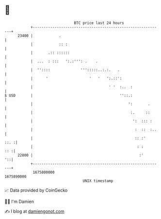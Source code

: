 * 👋

#+begin_example
                                   BTC price last 24 hours                    
               +------------------------------------------------------------+ 
         23400 |            .                                               | 
               |            :: :                                            | 
               |       .:: ::::::                                           | 
               |  ...  : :::   ':.:''': .    .                              | 
               |  ''::::              ''':::::..:.:.   .                    | 
               |      '                   '   '   ':.::':                   | 
               |                                   ' '  :..  :              | 
   $ USD       |                                        ''::.:              | 
               |                                            ':       .      | 
               |                                             :.     ::      | 
               |                                              ':  ::: :     | 
               |                                               :  ::  :..   | 
               |                                               :: :'   ::. :| 
               |                                                : :     :: :| 
         22800 |                                                 :'      '::| 
               +------------------------------------------------------------+ 
                1675800000                                        1675890000  
                                       UNIX timestamp                         
#+end_example
📈 Data provided by CoinGecko

🧑‍💻 I'm Damien

✍️ I blog at [[https://www.damiengonot.com][damiengonot.com]]
